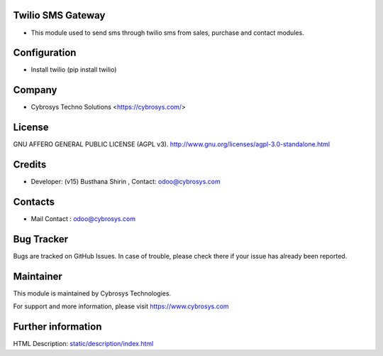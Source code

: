 .. image:: https://img.shields.io/badge/licence-AGPL--3-blue.svg
    :target: http://www.gnu.org/licenses/agpl-3.0-standalone.html
    :alt: License: AGPL-3

Twilio SMS Gateway
==================
* This module used to send sms through twilio sms from sales, purchase and contact modules.

Configuration
=============
- Install twilio (pip install twilio)

Company
=======
* Cybrosys Techno Solutions <https://cybrosys.com/>

License
=======
GNU AFFERO GENERAL PUBLIC LICENSE (AGPL v3).
http://www.gnu.org/licenses/agpl-3.0-standalone.html

Credits
=======
* Developer: (v15) Busthana Shirin , Contact: odoo@cybrosys.com

Contacts
========
* Mail Contact : odoo@cybrosys.com

Bug Tracker
===========
Bugs are tracked on GitHub Issues. In case of trouble, please check there if
your issue has already been reported.

Maintainer
==========
.. image:: https://cybrosys.com/images/logo.png
   :target: https://cybrosys.com

This module is maintained by Cybrosys Technologies.

For support and more information, please visit https://www.cybrosys.com

Further information
===================
HTML Description: `<static/description/index.html>`__
